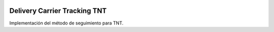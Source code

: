 .. image:: https://img.shields.io/badge/licence-AGPL--3-blue.svg
   :target: https://www.gnu.org/licenses/agpl-3.0-standalone.html
   :alt: License: AGPL-3

Delivery Carrier Tracking TNT
=============================

Implementación del método de seguimiento para TNT.

